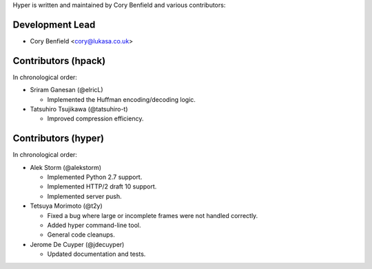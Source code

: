 Hyper is written and maintained by Cory Benfield and various contributors:

Development Lead
````````````````

- Cory Benfield <cory@lukasa.co.uk>

Contributors (hpack)
````````````````````
In chronological order:

- Sriram Ganesan (@elricL)

  - Implemented the Huffman encoding/decoding logic.

- Tatsuhiro Tsujikawa (@tatsuhiro-t)

  - Improved compression efficiency.

Contributors (hyper)
````````````````````

In chronological order:

- Alek Storm (@alekstorm)

  - Implemented Python 2.7 support.
  - Implemented HTTP/2 draft 10 support.
  - Implemented server push.

- Tetsuya Morimoto (@t2y)

  - Fixed a bug where large or incomplete frames were not handled correctly.
  - Added hyper command-line tool.
  - General code cleanups.

- Jerome De Cuyper (@jdecuyper)

  - Updated documentation and tests.

